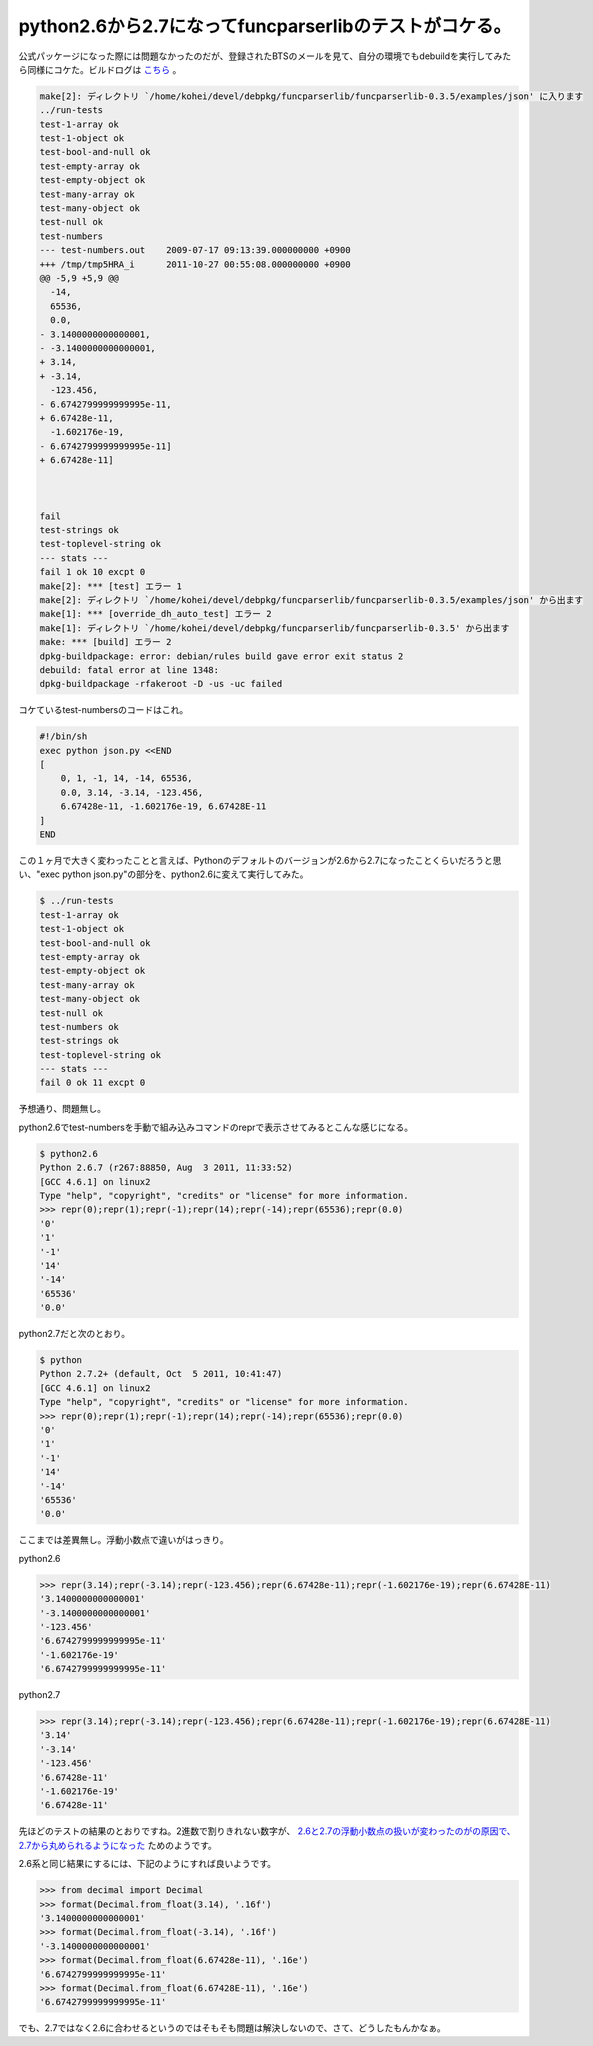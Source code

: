 python2.6から2.7になってfuncparserlibのテストがコケる。
=======================================================

公式パッケージになった際には問題なかったのだが、登録されたBTSのメールを見て、自分の環境でもdebuildを実行してみたら同様にコケた。ビルドログは `こちら <http://people.debian.org/~lucas/logs/2011/10/22/funcparserlib_0.3.5-1_lsid64.buildlog>`_ 。




.. code-block:: sh


   
   make[2]: ディレクトリ `/home/kohei/devel/debpkg/funcparserlib/funcparserlib-0.3.5/examples/json' に入ります
   ../run-tests
   test-1-array ok
   test-1-object ok
   test-bool-and-null ok
   test-empty-array ok
   test-empty-object ok
   test-many-array ok
   test-many-object ok
   test-null ok
   test-numbers 
   --- test-numbers.out    2009-07-17 09:13:39.000000000 +0900
   +++ /tmp/tmp5HRA_i      2011-10-27 00:55:08.000000000 +0900
   @@ -5,9 +5,9 @@
     -14,
     65536,
     0.0,
   - 3.1400000000000001,
   - -3.1400000000000001,
   + 3.14,
   + -3.14,
     -123.456,
   - 6.6742799999999995e-11,
   + 6.67428e-11,
     -1.602176e-19,
   - 6.6742799999999995e-11]
   + 6.67428e-11]
   
   
   
   fail
   test-strings ok
   test-toplevel-string ok
   --- stats ---
   fail 1 ok 10 excpt 0
   make[2]: *** [test] エラー 1
   make[2]: ディレクトリ `/home/kohei/devel/debpkg/funcparserlib/funcparserlib-0.3.5/examples/json' から出ます
   make[1]: *** [override_dh_auto_test] エラー 2
   make[1]: ディレクトリ `/home/kohei/devel/debpkg/funcparserlib/funcparserlib-0.3.5' から出ます
   make: *** [build] エラー 2
   dpkg-buildpackage: error: debian/rules build gave error exit status 2
   debuild: fatal error at line 1348:
   dpkg-buildpackage -rfakeroot -D -us -uc failed




コケているtest-numbersのコードはこれ。


.. code-block:: sh


   #!/bin/sh
   exec python json.py <<END
   [
       0, 1, -1, 14, -14, 65536,
       0.0, 3.14, -3.14, -123.456,
       6.67428e-11, -1.602176e-19, 6.67428E-11
   ]
   END
   




この１ヶ月で大きく変わったことと言えば、Pythonのデフォルトのバージョンが2.6から2.7になったことくらいだろうと思い、"exec python json.py"の部分を、python2.6に変えて実行してみた。




.. code-block:: sh


   $ ../run-tests 
   test-1-array ok
   test-1-object ok
   test-bool-and-null ok
   test-empty-array ok
   test-empty-object ok
   test-many-array ok
   test-many-object ok
   test-null ok
   test-numbers ok
   test-strings ok
   test-toplevel-string ok
   --- stats ---
   fail 0 ok 11 excpt 0


予想通り、問題無し。



python2.6でtest-numbersを手動で組み込みコマンドのreprで表示させてみるとこんな感じになる。


.. code-block:: sh


   $ python2.6
   Python 2.6.7 (r267:88850, Aug  3 2011, 11:33:52) 
   [GCC 4.6.1] on linux2
   Type "help", "copyright", "credits" or "license" for more information.
   >>> repr(0);repr(1);repr(-1);repr(14);repr(-14);repr(65536);repr(0.0)
   '0'
   '1'
   '-1'
   '14'
   '-14'
   '65536'
   '0.0'




python2.7だと次のとおり。


.. code-block:: sh


   $ python
   Python 2.7.2+ (default, Oct  5 2011, 10:41:47) 
   [GCC 4.6.1] on linux2
   Type "help", "copyright", "credits" or "license" for more information.
   >>> repr(0);repr(1);repr(-1);repr(14);repr(-14);repr(65536);repr(0.0)
   '0'
   '1'
   '-1'
   '14'
   '-14'
   '65536'
   '0.0'




ここまでは差異無し。浮動小数点で違いがはっきり。



python2.6


.. code-block:: sh


   >>> repr(3.14);repr(-3.14);repr(-123.456);repr(6.67428e-11);repr(-1.602176e-19);repr(6.67428E-11)
   '3.1400000000000001'
   '-3.1400000000000001'
   '-123.456'
   '6.6742799999999995e-11'
   '-1.602176e-19'
   '6.6742799999999995e-11'




python2.7


.. code-block:: sh


   >>> repr(3.14);repr(-3.14);repr(-123.456);repr(6.67428e-11);repr(-1.602176e-19);repr(6.67428E-11)
   '3.14'
   '-3.14'
   '-123.456'
   '6.67428e-11'
   '-1.602176e-19'
   '6.67428e-11'




先ほどのテストの結果のとおりですね。2進数で割りきれない数字が、 `2.6と2.7の浮動小数点の扱いが変わったのがの原因で、2.7から丸められるようになった <http://docs.python.org/dev/tutorial/floatingpoint.html#tut-fp-issues>`_ ためのようです。



2.6系と同じ結果にするには、下記のようにすれば良いようです。


.. code-block:: sh


   >>> from decimal import Decimal
   >>> format(Decimal.from_float(3.14), '.16f')
   '3.1400000000000001'
   >>> format(Decimal.from_float(-3.14), '.16f')
   '-3.1400000000000001'
   >>> format(Decimal.from_float(6.67428e-11), '.16e')
   '6.6742799999999995e-11'
   >>> format(Decimal.from_float(6.67428E-11), '.16e')
   '6.6742799999999995e-11'




でも、2.7ではなく2.6に合わせるというのではそもそも問題は解決しないので、さて、どうしたもんかなぁ。






.. author:: default
.. categories:: Debian,Python
.. tags::
.. comments::
